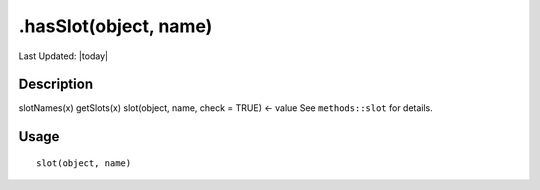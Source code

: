 .hasSlot(object, name)
----------------------

.. link-button:: https://github.com/drieslab/Giotto/tree/suite/R/classes.R#L321
		:type: url
		:text: View Source Code
		:classes: btn-outline-primary btn-block

Last Updated: |today|

Description
~~~~~~~~~~~

slotNames(x) getSlots(x) slot(object, name, check = TRUE) <- value See
``methods::slot`` for details.

Usage
~~~~~

::

   slot(object, name)
